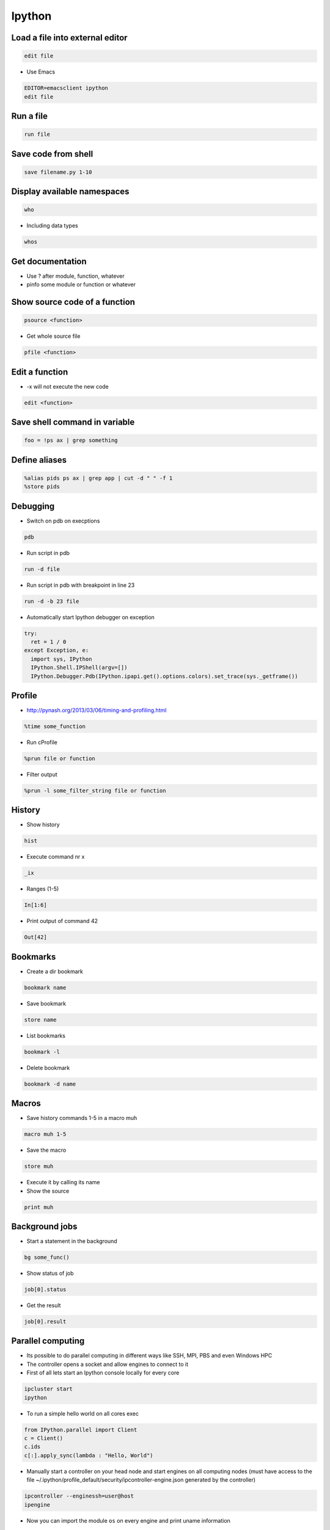 #######
Ipython
#######

Load a file into external editor
================================

.. code-block:: bash

  edit file

* Use Emacs

.. code-block:: bash

  EDITOR=emacsclient ipython
  edit file


Run a file
==========

.. code-block:: bash

  run file

Save code from shell
====================

.. code-block:: bash

  save filename.py 1-10

Display available namespaces
============================

.. code-block:: bash

  who

* Including data types

.. code-block:: bash

  whos


Get documentation
=================

* Use ? after module, function, whatever
* pinfo some module or function or whatever

Show source code of a function
==============================

.. code-block:: bash

  psource <function>

* Get whole source file

.. code-block:: bash

  pfile <function>


Edit a function
===============

* -x will not execute the new code

.. code-block:: bash

  edit <function>


Save shell command in variable
==============================

.. code-block:: bash

  foo = !ps ax | grep something


Define aliases
==============

.. code-block:: bash

  %alias pids ps ax | grep app | cut -d " " -f 1
  %store pids


Debugging
=========

* Switch on pdb on execptions

.. code-block:: bash

  pdb

* Run script in pdb

.. code-block:: bash

  run -d file

* Run script in pdb with breakpoint in line 23

.. code-block:: bash

  run -d -b 23 file

* Automatically start Ipython debugger on exception

.. code-block:: bash

  try:
    ret = 1 / 0
  except Exception, e:
    import sys, IPython
    IPython.Shell.IPShell(argv=[])
    IPython.Debugger.Pdb(IPython.ipapi.get().options.colors).set_trace(sys._getframe())


Profile
=======

* http://pynash.org/2013/03/06/timing-and-profiling.html

.. code-block:: bash

  %time some_function

* Run cProfile

.. code-block:: bash

  %prun file or function

* Filter output

.. code-block:: bash

  %prun -l some_filter_string file or function


History
=======

* Show history

.. code-block:: bash

  hist

* Execute command nr x

.. code-block:: bash

  _ix

* Ranges (1-5)

.. code-block:: bash

  In[1:6]

* Print output of command 42

.. code-block:: bash

  Out[42]


Bookmarks
=========

* Create a dir bookmark

.. code-block:: bash

  bookmark name

* Save bookmark

.. code-block:: bash

  store name

* List bookmarks

.. code-block:: bash

  bookmark -l

* Delete bookmark

.. code-block:: bash

  bookmark -d name


Macros
======

* Save history commands 1-5 in a macro muh

.. code-block:: bash

  macro muh 1-5

* Save the macro

.. code-block:: bash

  store muh

* Execute it by calling its name
* Show the source

.. code-block:: bash

  print muh


Background jobs
===============

* Start a statement in the background

.. code-block:: bash

  bg some_func()

* Show status of job

.. code-block:: bash

  job[0].status

* Get the result

.. code-block:: bash

  job[0].result


Parallel computing
==================

* Its possible to do parallel computing in different ways like SSH, MPI, PBS and even Windows HPC
* The controller opens a socket and allow engines to connect to it
* First of all lets start an Ipython console locally for every core

.. code-block:: bash

  ipcluster start
  ipython

* To run a simple hello world on all cores exec 

.. code-block:: python

  from IPython.parallel import Client
  c = Client()
  c.ids
  c[:].apply_sync(lambda : "Hello, World")

* Manually start a controller on your head node and start engines on all computing nodes (must have access to the file ~/.ipython/profile_default/security/ipcontroller-engine.json generated by the controller)

.. code-block:: bash

  ipcontroller --enginessh=user@host
  ipengine

* Now you can import the module ``os`` on every engine and print uname information

.. code-block:: python

  with c[:].sync_imports():
    import os
  %px print os.uname()

* If all nodes share a home directory for ipcontroller-engine.json file you can automatically start the controller on localhost and engines on remote 
* Create a new profile with

.. code-block:: bash

  ipython profile create --parallel --profile=ssh

* Edit ``ipcluster_config.py`` and add

.. code-block:: python

  c.IPClusterEngines.engine_launcher_class = 'SSHEngineSetLauncher'
  c.SSHEngineSetLauncher.engines = { 'host1.example.com' : 2,
            'host2.example.com' : 5,
            'host3.example.com' : (1, ['--profile-dir=/home/different/location']),
            'host4.example.com' : 8 }

* The key of the engines dict is the host and value number of engines to start
* Now you can setup the cluster by executing

.. code-block:: bash

  ipcluster start --profile=ssh

* Use map to call a function on a dataset on all nodes

.. code-block:: python
 
  v = c[:]
  result = v.map_sync(lambda x: x*x, data)


Connect to an existing console
===============================

* Start ipython with console or qtconsole

.. code-block:: bash

  ipython console
  [IPKernelApp] To connect another client to this kernel, use:
  [IPKernelApp] --existing kernel-26492.json

* Now you can connect another console by executing

.. code-block:: bash

  ipython console --existing kernel-26492.json

* The kernel.json file can be found in ``~/.ipython/profile_default/security``


Save state of a console
=======================

* You can start / stop logging of a sessions state with ``%logstart <file>`` / ``%logstop``
* To load the session state exec

.. code-block:: bash

  ipython -log <file>

* To automatically save state edit ``~/.ipython/profile_default/ipython_config.py`` and set

.. code-block:: bash

  c.TerminalInteractiveShell.logstart = True
  c.TerminalInteractiveShell.logfile = '~/ipython_session.log'


Extensions
==========

* To install use

.. code-block:: bash

  %install_ext https://www...

* https://pypi.python.org/pypi/ipython-sql
* Cython
